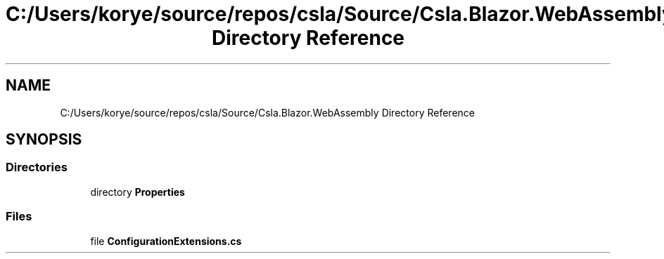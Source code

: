 .TH "C:/Users/korye/source/repos/csla/Source/Csla.Blazor.WebAssembly Directory Reference" 3 "Wed Jul 21 2021" "Version 5.4.2" "CSLA.NET" \" -*- nroff -*-
.ad l
.nh
.SH NAME
C:/Users/korye/source/repos/csla/Source/Csla.Blazor.WebAssembly Directory Reference
.SH SYNOPSIS
.br
.PP
.SS "Directories"

.in +1c
.ti -1c
.RI "directory \fBProperties\fP"
.br
.in -1c
.SS "Files"

.in +1c
.ti -1c
.RI "file \fBConfigurationExtensions\&.cs\fP"
.br
.in -1c
